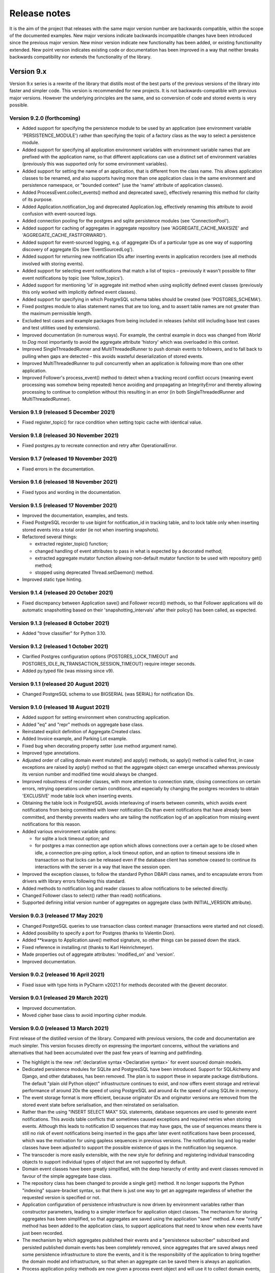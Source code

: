=============
Release notes
=============

It is the aim of the project that releases with the same major version
number are backwards compatible, within the scope of the documented
examples. New major versions indicate backwards incompatible changes
have been introduced since the previous major version. New minor
version indicate new functionality has been added, or existing functionality
extended. New point version indicates existing code or documentation
has been improved in a way that neither breaks backwards compatibility
nor extends the functionality of the library.


Version 9.x
===========

Version 9.x series is a rewrite of the library that distills most of
the best parts of the previous versions of the library into faster
and simpler code. This version is recommended for new projects.
It is not backwards-compatible with previous major versions. However
the underlying principles are the same, and so conversion of
code and stored events is very possible.


Version 9.2.0 (forthcoming)
---------------------------

* Added support for specifying the persistence module to be used by an application
  (see environment variable 'PERSISTENCE_MODULE') rather than specifying the topic
  of a factory class as the way to select a persistence module.
* Added support for specifying all application environment variables with environment
  variable names that are prefixed with the application name, so that different
  applications can use a distinct set of environment variables (previously this
  was supported only for some environment variables).
* Added support for setting the name of an application, that is different from the
  class name. This allows application classes to be renamed, and also supports
  having more than one application class in the same environment and persistence
  namespace, or "bounded context" (use the 'name' attribute of application classes).
* Added ProcessEvent.collect_events() method and deprecated save(),
  effectively renaming this method for clarity of its purpose.
* Added Application.notification_log and deprecated Application.log, effectively
  renaming this attribute to avoid confusion with event-sourced logs.
* Added connection pooling for the postgres and sqlite persistence modules
  (see 'ConnectionPool').
* Added support for caching of aggregates in aggregate repository
  (see 'AGGREGATE_CACHE_MAXSIZE' and 'AGGREGATE_CACHE_FASTFORWARD').
* Added support for event-sourced logging, e.g. of aggregate IDs of a
  particular type as one way of supporting discovery of aggregate IDs
  (see 'EventSourcedLog').
* Added support for returning new notification IDs after inserting events
  in application recorders (see all methods involved with storing events).
* Added support for selecting event notifications that match a list of
  topics – previously it wasn't possible to filter event notifications by
  topic (see 'follow_topics').
* Added support for mentioning 'id' in aggregate init method when using
  explicitly defined event classes (previously this only worked with
  implicitly defined event classes).
* Added support for specifying in which PostgreSQL schema tables
  should be created (see 'POSTGRES_SCHEMA').
* Fixed postgres module to alias statement names that are too long, and to
  assert table names are not greater than the maximum permissible length.
* Excluded test cases and example packages from being included in releases
  (whilst still including base test cases and test utilities used by extensions).
* Improved documentation (in numerous ways). For example, the central example in
  docs was changed from `World` to `Dog` most importantly to avoid the
  aggregate attribute 'history' which was overloaded in this context.
* Improved SingleThreadedRunner and MultiThreadedRunner to push domain
  events to followers, and to fall back to pulling when gaps are detected
  – this avoids wasteful deserialization of stored events.
* Improved MultiThreadedRunner to pull concurrently when
  an application is following more than one other application.
* Improved Follower's process_event() method to detect when a tracking record
  conflict occurs (meaning event processing was somehow being repeated) hence
  avoiding and propagating an IntegrityError and thereby allowing processing
  to continue to completion without this resulting in an error (in both
  SingleThreadedRunner and MultiThreadedRunner).


Version 9.1.9 (released 5 December 2021)
-----------------------------------------

* Fixed register_topic() for race condition when setting topic cache with identical value.


Version 9.1.8 (released 30 November 2021)
-----------------------------------------

* Fixed postgres.py to recreate connection and retry after OperationalError.


Version 9.1.7 (released 19 November 2021)
-----------------------------------------

* Fixed errors in the documentation.


Version 9.1.6 (released 18 November 2021)
-----------------------------------------

* Fixed typos and wording in the documentation.


Version 9.1.5 (released 17 November 2021)
-----------------------------------------

* Improved the documentation, examples, and tests.
* Fixed PostgreSQL recorder to use bigint for notification_id
  in tracking table, and to lock table only when inserting
  stored events into a total order (ie not when inserting
  snapshots).
* Refactored several things:

  * extracted register_topic() function;
  * changed handling of event attributes to pass
    in what is expected by a decorated method;
  * extracted aggregate mutator function allowing non-default mutator
    function to be used with repository get() method;
  * stopped using deprecated Thread.setDaemon() method.

* Improved static type hinting.

Version 9.1.4 (released 20 October 2021)
----------------------------------------

* Fixed discrepancy between Application save() and Follower record()
  methods, so that Follower applications will do automatic snapshotting
  based on their 'snapshotting_intervals' after their policy() has been
  called, as expected.


Version 9.1.3 (released 8 October 2021)
---------------------------------------

* Added "trove classifier" for Python 3.10.


Version 9.1.2 (released 1 October 2021)
---------------------------------------

* Clarified Postgres configuration options (POSTGRES_LOCK_TIMEOUT and
  POSTGRES_IDLE_IN_TRANSACTION_SESSION_TIMEOUT) require integer seconds.
* Added py.typed file (was missing since v9).


Version 9.1.1 (released 20 August 2021)
---------------------------------------

* Changed PostgreSQL schema to use BIGSERIAL (was SERIAL) for notification IDs.


Version 9.1.0 (released 18 August 2021)
---------------------------------------

* Added support for setting environment when constructing application.
* Added "eq" and "repr" methods on aggregate base class.
* Reinstated explicit definition of Aggregate.Created class.
* Added Invoice example, and Parking Lot example.
* Fixed bug when decorating property setter (use method argument name).
* Improved type annotations.
* Adjusted order of calling domain event mutate() and apply() methods,
  so apply() method is called first, in case exceptions are raised by
  apply() method so that the aggregate object can emerge unscathed
  whereas previously its version number and modified time would always
  be changed.
* Improved robustness of recorder classes, with more attention
  to connection state, closing connections on certain errors, retrying
  operations under certain conditions, and especially by changing the
  postgres recorders to obtain 'EXCLUSIVE' mode table lock when inserting
  events.
* Obtaining the table lock in PostgreSQL avoids interleaving of
  inserts between commits, which avoids event notifications from being
  committed with lower notification IDs than event notifications that
  have already been committed, and thereby prevents readers who are
  tailing the notification log of an application from missing event
  notifications for this reason.
* Added various environment variable options:

  * for sqlite a lock timeout option; and
  * for postgres a max connection age option which allows connections
    over a certain age to be closed when idle, a connection pre-ping option,
    a lock timeout option, and an option to timeout sessions idle in transaction
    so that locks can be released even if the database client has somehow
    ceased to continue its interactions with the server in a way that
    leave the session open.

* Improved the exception classes, to follow the standard Python DBAPI class names,
  and to encapsulate errors from drivers with library errors following this standard.
* Added methods to notification log and reader classes to allow notifications
  to be selected directly.
* Changed Follower class to select() rather than read() notifications.
* Supported defining initial version number of aggregates on aggregate class
  (with INITIAL_VERSION attribute).


Version 9.0.3 (released 17 May 2021)
--------------------------------------

* Changed PostgreSQL queries to use transaction class context manager
  (transactions were started and not closed).
* Added possibility to specify a port for Postgres (thanks to Valentin Dion).
* Added \*\*kwargs to Application.save() method signature, so other things can be
  passed down the stack.
* Fixed reference in installing.rst (thanks to Karl Heinrichmeyer).
* Made properties out of aggregate attributes: 'modified_on' and 'version'.
* Improved documentation.

Version 9.0.2 (released 16 April 2021)
--------------------------------------

* Fixed issue with type hints in PyCharm v2021.1 for methods decorated with the @event decorator.


Version 9.0.1 (released 29 March 2021)
--------------------------------------

* Improved documentation.
* Moved cipher base class to avoid importing cipher module.


Version 9.0.0 (released 13 March 2021)
--------------------------------------

First release of the distilled version of the library. Compared with
previous versions, the code and documentation are much simpler. This
version focuses directly on expressing the important concerns, without
the variations and alternatives that had been accumulated over the past
few years of learning and pathfinding.

* The highlight is the new :ref:`declarative syntax <Declarative syntax>`
  for event sourced domain models.

* Dedicated persistence modules for SQLite and PostgresSQL have been
  introduced. Support for SQLAlchemy and Django, and other databases,
  has been removed. The plan is to support these in separate package
  distributions. The default "plain old Python object" infrastructure
  continues to exist, and now offers event storage and retrieval
  performance of around 20x the speed of using PostgreSQL and around
  4x the speed of using SQLite in memory.

* The event storage format is more efficient, because originator IDs and
  originator versions are removed from the stored event state before
  serialisation, and then reinstated on serialisation.

* Rather than the using "INSERT SELECT MAX" SQL statements, database
  sequences are used to generate event notifications. This avoids table
  conflicts that sometimes caused exceptions and required retries when
  storing events. Although this leads to notification ID sequences that
  may have gaps, the use of sequences means there is still no risk of
  event notifications being inserted in the gaps after later event
  notifications have been processed, which was the motivation for using
  gapless sequences in previous versions. The notification log and log
  reader classes have been adjusted to support the possible existence of
  gaps in the notification log sequence.

* The transcoder is more easily extensible, with the new style for defining
  and registering individual transcoding objects to support individual types
  of object that are not supported by default.

* Domain event classes have been greatly simplified, with the deep hierarchy
  of entity and event classes removed in favour of the simple aggregate base
  class.

* The repository class has been changed to provide a single get() method. It no
  longer supports the Python "indexing" square-bracket syntax, so that there is
  just one way to get an aggregate regardless of whether the requested version
  is specified or not.

* Application configuration of persistence infrastructure is now driven by
  environment variables rather than constructor parameters, leading to a
  simpler interface for application object classes. The mechanism for storing
  aggregates has been simplified, so that aggregates are saved using the
  application "save" method. A new "notify" method has been added to the
  application class, to support applications that need to know when new
  events have just been recorded.

* The mechanism by which aggregates published their events and a
  "persistence subscriber" subscribed and persisted published domain events
  has been completely removed, since aggregates that are saved always need
  some persistence infrastructure to store the events, and it is the
  responsibility of the application to bring together the domain model and
  infrastructure, so that when an aggregate can be saved there is always
  an application.

* Process application policy methods are now given a process event object
  and will use it to collect domain events, using its "save" method, which
  has the same method signature as the application "save" method. This
  allows policies to accumulate new events on the process event object
  in the order they were generated, whereas previously if new events
  were generated on one aggregate and then a second and then the first,
  the events of one aggregate would be stored first and the events of
  the second aggregate would be stored afterwards, leading to an incorrect
  ordering of the domain events in the notification log. The process
  event object existed in previous versions, was used to keep track
  of the position in a notification log of the event notification
  that was being processed by a policy, and continues to be used
  for that purpose.

* The system runners have been reduced to the single-threaded and
  multi-threaded runners, with support for running with Ray and gRPC
  and so on removed (the plan being to support these in separate package
  distributions).

* The core library now depends only on the PythonStandard Library, except for
  the optional extra dependencies on a cryptographic library (PyCryptodome)
  and a PostgresSQL driver (psycopg2), and the dependencies of development tools.

* The test suite is now much faster to run (several seconds rather than several
  minutes for the previous version). These changes make the build time on CI
  services much quicker (around one minute, rather than nearly ten minutes for
  the previous version). And these changes make the library more approachable
  and fun for users and library developers.

* Test coverage has been increased to 100% line and branch coverage.

* Added mypy and flake8 checking.

* The documentation has been rewritten to focus more on usage of the library code,
  and less on explaining surrounding concepts and considerations.


Version 8.x
===========

Version 8.x series brings more efficient storage, static type hinting,
improved transcoding, event and entity versioning, and integration with
Axon Server (specialist event store) and Ray. Code for defining and running
systems of application, previously in the "application" package, has been
moved to a new "system" package.


Version 8.3.0 (released 9 January 2021)
---------------------------------------

* Added gRPC runner.
* Improved Django record manager, so that it supports
  setting notification log IDs in the application like the SQLAlchemy
  record manager (this optionally avoids use of the "insert select max"
  statement and thereby makes it possible to exclude domain events from
  the notification log at the risk of non-gapless notification log
  sequences).
* Also improved documentation.


Version 8.2.5 (released 22 Dec 2020)
--------------------------------------

* Increased versions of dependencies on requests, Django, Celery, PyMySQL.

Version 8.2.4 (released 12 Nov 2020)
--------------------------------------

* Fixed issue with using Oracle database, where a trailing semicolon
  in an SQL statement caused the "invalid character" error (ORA-00911).

Version 8.2.3 (released 19 May 2020)
--------------------------------------

* Improved interactions with process applications in RayRunner
  so that they have the same style as interactions with process
  applications in other runners. This makes the RayRunner more
  interchangeable with the other runners, so that system client
  code can be written to work with any runner.


Version 8.2.2 (released 16 May 2020)
--------------------------------------

* Improved documentation.
* Updated dockerization for local development.
* Added Makefile, to setup development environment,
  to build and run docker containers, to run the test suite, to
  format the code, and to build the docs.
* Reformatted the code.


Version 8.2.1 (released 11 March 2020)
--------------------------------------

* Improved documentation.


Version 8.2.0 (released 10 March 2020)
--------------------------------------

* Added optional versioning of domain events and entities, so that
  domain events and entity snapshots can be versioned and old
  versions of state can be upcast to new versions.
* Added optional correlation and causation IDs for domain events,
  so that a story can be traced through a system of applications.
* Added AxonApplication and AxonRecordManager so that Axon Server can
  be used as an event store by event-sourced applications.
* Added RayRunner, which allows a system of applications to be run with
  the Ray framework.


Version 8.1.0 (released 11 January 2020)
----------------------------------------

* Improved documentation.
* Improved transcoding (e.g. tuples are encoded as tuples also within other collections).
* Added event hash method name to event attributes, so that event hashes
  created with old version of event hashing can still be checked.
* Simplified repository base classes (removed "event player" class).


Version 8.0.0 (released 7 December 2019)
----------------------------------------

* The storage of event state has been changed from strings to bytes. Previously state
  bytes were encoded with base64 before being saved as strings, which adds 33% to the
  size of each stored state. This is definitely a backwards incompatible change.
  Attention will need to be paid to one of two alternatives. One alternative is to
  migrate your stored events (the state field), either from being stored as plaintext
  strings to being stored as plaintext bytes (you need to encode as utf-8), or from
  being stored as ciphertext bytes encoded with base64 decoded as utf-8 to being stored
  as ciphertext bytes (you need to encode as utf-8 and decode base64). The other alternative
  is to carry on using the same database schema, define custom stored event record classes
  in your project (copied from the previous version of the library), and extend the record
  manager to convert the bytes to strings and back. A later version of this library may
  bring support for one or both of these options, so if this change presents a
  challenge, please hold off from upgrading, and discuss your situation with the
  project developer(s). There is nothing wrong with the previous version, and you
  can continue to use it.

* Other backwards incompatible changes involve renaming a number of methods, and
  moving classes and also modules (for example, the system modules have been moved
  from the applications package to a separate package). Please see the commit log
  for all the details.

* Compression of event state is now an option, independently
  of encryption, and compression is now configurable (defaults to zlib module,
  other compressors can be used).

* This version also brings improved and expanded transcoding, additional type
  annotations, automatic subclassing on domain entities of domain events (not
  enabled by default), an option to apply the policy of a process application
  to all events that are generated by its policy when an event notification
  is processed (continues until all successively generated events have been
  processed, with all generated events stored in the same atomic process event,
  as if all generated events were generated in a single policy function).

Please note, the transcoding now supports the encoding of tuples, and named tuples,
as tuples. Previously tuples were encoded by the JSON transcoding as
lists, and so tuples became lists, which is the default behaviour on the core
json package. So if you have code that depends on the transcoder converting
tuples to lists, then attention will have to paid to the fact that tuples will
now be encoded and returned as tuples. However, any existing stored events generated
with an earlier version of this library will continue to be returned as lists,
since they were encoded as lists not tuples.

Please note, the system runner class was changed to keep references to
constructed process application classes in the runner object, rather than the
system object. If you have code that accesses the process applications
as attributes on the system object, then attention will need to be paid to
accessing the process applications by class on the runner object.


Version 7.x
===========

* Version 7.x series refined the "process and system" code.


Version 7.2.4 (released 9 Oct 2019)
------------------------------------

* Fixed an issue in running the test suite.


Version 7.2.3 (released 9 Oct 2019)
------------------------------------

* Fixed a bug in MultiThreadedRunner.


Version 7.2.2 (released 6 Oct 2019)
------------------------------------

* Improved documentation for "reliable projections".


Version 7.2.1 (released 6 Oct 2019)
------------------------------------

* Improved support for "reliable projections",
  which allows custom records to be deleted (previously only
  create and update was supported). The documentation for
  "reliable projections" was improved. The previous code
  snippet, which was merely suggestive, was replaced by a
  working example.


Version 7.2.0 (released 1 Oct 2019)
------------------------------------

* Add support for "reliable projections" into custom
  ORM objects that can be coded as process application policies.

* Also a few other issues were resolved: avoiding importing Django models from library
  when custom models are being used to store events prevents model conflicts;
  fixed multiprocess runner to work when an application is not being followed
  by another; process applications now reflect off the sequenced item tuple when
  reading notifications so that custom field names are used.


Version 7.1.6 (released 2 Aug 2019)
------------------------------------

* Fixed an issue with the notification log reader. The notification
  log reader was sometimes using a "fast path" to get all the notifications without
  paging through the notification log using the linked sections. However, when there
  were too many notification, this failed to work. A few adjustments were made
  to fix the performance and robustness and configurability of the notification
  log reading functionality.


Version 7.1.5 (released 26 Jul 2019)
------------------------------------

* Improved the library documentation with better links to
  module reference pages.
* The versions of dependencies were also updated,
  so that all versions of dependencies are the current stable versions
  of the package distributions on PyPI. In particular, requests was
  updated to a version that fixes a security vulnerability.


Version 7.1.4 (released 10 Jul 2019)
------------------------------------

* Improved the library documentation.


Version 7.1.3 (released 4 Jul 2019)
------------------------------------

* Improved the domain model layer documentation.


Version 7.1.2 (released 26 Jun 2019)
------------------------------------

* Fixed method 'construct_app()' on class 'System' to set 'setup_table'
  on its process applications using the system's value of 'setup_tables'.
* Updated version of dependency of SQLAlchemy-Utils.


Version 7.1.1 (released 21 Jun 2019)
------------------------------------

* Added 'Support options' and 'Contributing' sections to the documentation.


Version 7.1.0 (released 11 Jun 2019)
------------------------------------

* Improved structure to the documentation.


Version 7.0.0 (released 21 Feb 2019)
------------------------------------

Version 7.0.0 brought many incremental improvements across the library,
especially the ability to define an entire system of process applications
independently of infrastructure. Please note, records fields have been renamed.


Version 6.x
===========

Version 6.x series was the first release of the "process and system" code.


Version 6.2.0 (released 15 Jul 2018)
------------------------------------

Version 6.2.0 (released 26 Jun 2018)
------------------------------------

Version 6.1.0 (released 14 Jun 2018)
------------------------------------

Version 6.0.0 (released 23 Apr 2018)
------------------------------------

Version 5.x
===========

Version 5.x added support for Django ORM. It was released
as a new major version after quite a lot of refactoring made
things backward-incompatible.

Version 5.1.1 (released 4 Apr 2018)
------------------------------------

Version 5.1.0 (released 16 Feb 2018)
------------------------------------

Version 5.0.0 (released 24 Jan 2018)
------------------------------------

Support for Django ORM was added in version 5.0.0.

Version 4.x
===========

Version 4.x series was released after quite a lot of refactoring made
things backward-incompatible. Object namespaces for entity and event
classes was cleaned up, by moving library names to double-underscore
prefixed and postfixed names. Domain events can be hashed, and also
hash-chained together, allowing entity state to be verified.
Created events were changed to have originator_topic, which allowed
other things such as mutators and repositories to be greatly
simplified. Mutators are now by default expected to be implemented
on entity event classes. Event timestamps were changed from floats
to decimal objects, an exact number type. Cipher was changed to use
AES-GCM to allow verification of encrypted data retrieved from a
database.

Also, the record classes for SQLAlchemy were changed to have an
auto-incrementing ID, to make it easy to follow the events of an
application, for example when updating view models, without additional
complication of a separate application log. This change makes the
SQLAlchemy library classes ultimately less "scalable" than the Cassandra
classes, because an auto-incrementing ID must operate from a single thread.
Overall, it seems like a good trade-off for early-stage development. Later,
when the auto-incrementing ID bottleneck would otherwise throttle
performance, "scaling-up" could involve switching application
infrastructure to use a separate application log.

Version 4.0.0 (released 11 Dec 2017)
------------------------------------


Version 3.x
===========

Version 3.x series was a released after quite of a lot of refactoring
made things backwards-incompatible. Documentation was greatly improved, in
particular with pages reflecting the architectural layers of the library
(infrastructure, domain, application).

Version 3.1.0 (released 23 Nov 2017)
------------------------------------

Version 3.0.0 (released 25 May 2017)
------------------------------------

Version 2.x
===========

Version 2.x series was a major rewrite that implemented two distinct
kinds of sequences: events sequenced by integer version numbers and
events sequenced in time, with an archetypal "sequenced item" persistence
model for storing events.

Version 2.1.1 (released 30 Mar 2017)
------------------------------------

Version 2.1.0 (released 27 Mar 2017)
------------------------------------

Version 2.0.0 (released 27 Mar 2017)
------------------------------------



Version 1.x
===========

Version 1.x series was an extension of the version 0.x series,
and attempted to bridge between sequencing events with both timestamps
and version numbers.

Version 1.2.1 (released 23 Oct 2016)
------------------------------------

Version 1.2.0 (released 23 Oct 2016)
------------------------------------

Version 1.1.0 (released 19 Oct 2016)
------------------------------------

Version 1.0.10 (released 5 Oct 2016)
------------------------------------

Version 1.0.9 (released 17 Aug 2016)
------------------------------------

Version 1.0.8 (released 30 Jul 2016)
------------------------------------

Version 1.0.7 (released 13 Jul 2016)
------------------------------------

Version 1.0.6 (released 7 Jul 2016)
------------------------------------

Version 1.0.5 (released 1 Jul 2016)
------------------------------------

Version 1.0.4 (released 30 Jun 2016)
------------------------------------

Version 1.0.3 (released 30 Jun 2016)
------------------------------------

Version 1.0.2 (released 8 Jun 2016)
------------------------------------

Version 1.0.1 (released 7 Jun 2016)
------------------------------------



Version 0.x
===========

Version 0.x series was the initial cut of the code, all events were
sequenced by timestamps, or TimeUUIDs in Cassandra, because the project
originally emerged whilst working with Cassandra.

Version 0.9.4 (released 11 Feb 2016)
------------------------------------

Version 0.9.3 (released 1 Dec 2015)
------------------------------------

Version 0.9.2 (released 1 Dec 2015)
------------------------------------

Version 0.9.1 (released 10 Nov 2015)
------------------------------------

Version 0.9.0 (released 14 Sep 2015)
------------------------------------

Version 0.8.4 (released 14 Sep 2015)
------------------------------------

Version 0.8.3 (released 5 Sep 2015)
------------------------------------

Version 0.8.2 (released 5 Sep 2015)
------------------------------------

Version 0.8.1 (released 4 Sep 2015)
------------------------------------

Version 0.8.0 (released 29 Aug 2015)
------------------------------------

Version 0.7.0 (released 29 Aug 2015)
------------------------------------

Version 0.6.0 (released 28 Aug 2015)
------------------------------------

Version 0.5.0 (released 28 Aug 2015)
------------------------------------

Version 0.4.0 (released 28 Aug 2015)
------------------------------------

Version 0.3.0 (released 28 Aug 2015)
------------------------------------

Version 0.2.0 (released 27 Aug 2015)
------------------------------------

Version 0.1.0 (released 27 Aug 2015)
------------------------------------

